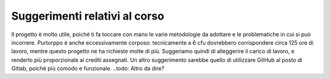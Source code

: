 Suggerimenti relativi al corso
==============================
Il progetto è molto utile, poiché ti fa toccare con mano le varie metodologie da adottare e le problematiche in cui si può incorrere. Purtorppo è anche eccessivamente corposo: tecnicamente a 6 cfu dovrebbero corrispondere circa 125 ore di lavoro, mentre questo progetto ne ha richieste molte di più. Suggeriamo quindi di alleggerire il carico di lavoro, e renderlo più proporzionale ai crediti assegnati.
Un altro suggerimento sarebbe quello di utilizzare GitHub al posto di Gitlab, poiché più comodo e funzionale.
..todo: Altro da dire?
